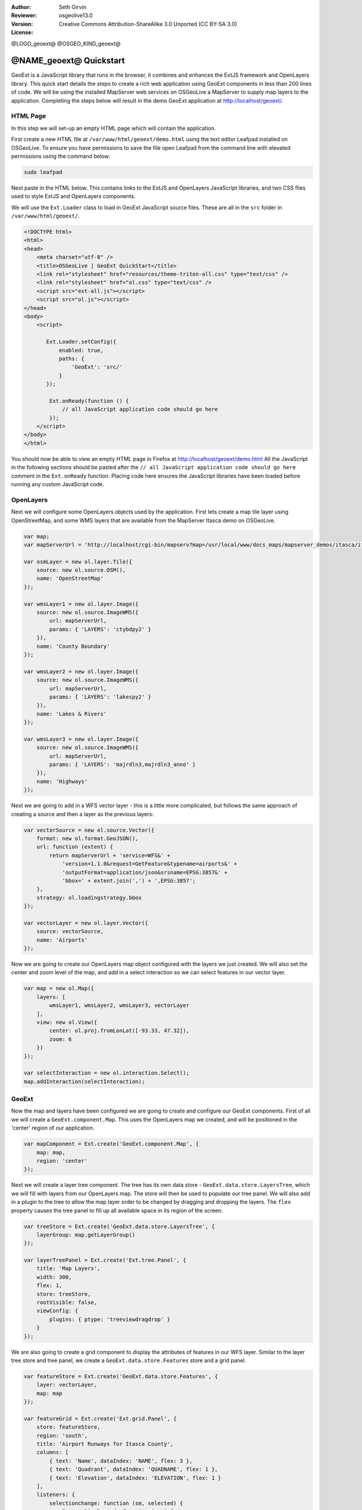 :Author: Seth Girvin
:Reviewer: 
:Version: osgeolive13.0
:License: Creative Commons Attribution-ShareAlike 3.0 Unported  (CC BY-SA 3.0)

@LOGO_geoext@
@OSGEO_KIND_geoext@

********************************************************************************
@NAME_geoext@ Quickstart
********************************************************************************

GeoExt is a JavaScript library that runs in the browser, it combines and enhances the ExtJS framework and OpenLayers library. 
This quick start details the steps to create a rich web application using GeoExt components in less than 200 lines of code. 
We will be using the installed MapServer web services on OSGeoLive a MapServer to supply map layers to the application. Completing the 
steps below will result in the demo GeoExt application at http://localhost/geoext/. 

HTML Page
---------

In this step we will set-up an empty HTML page which will contain the application. 

First create a new HTML file at ``/var/www/html/geoext/demo.html`` using the text editor Leafpad installed on OSGeoLive. To
ensure you have permissions to save the file open Leafpad from the command line with elevated permissions using the
command below:

.. code-block:: bash

    sudo leafpad

Next paste in the HTML below. This contains links to the ExtJS and OpenLayers JavaScript libraries, 
and two CSS files used to style ExtJS and OpenLayers components. 

We will use the ``Ext.Loader`` class to load in GeoExt JavaScript source files. These are all in the ``src`` folder 
in ``/var/www/html/geoext/``. 

.. code-block:: html

    <!DOCTYPE html>
    <html>
    <head>
        <meta charset="utf-8" />
        <title>OSGeoLive | GeoExt QuickStart</title>
        <link rel="stylesheet" href="resources/theme-triton-all.css" type="text/css" />
        <link rel="stylesheet" href="ol.css" type="text/css" />
        <script src="ext-all.js"></script>
        <script src="ol.js"></script>
    </head>
    <body>
        <script>

           Ext.Loader.setConfig({
               enabled: true,
               paths: {
                   'GeoExt': 'src/'
               }
           });

            Ext.onReady(function () {
                // all JavaScript application code should go here
            });
        </script>
    </body>
    </html>

You should now be able to view an empty HTML page in Firefox at http://localhost/geoext/demo.html
All the JavaScript in the following sections should be pasted after the ``// all JavaScript application code should go here`` comment in the 
``Ext.onReady`` function. Placing code here ensures the JavaScript libraries have been loaded before running any custom JavaScript code. 

OpenLayers
----------

Next we will configure some OpenLayers objects used by the application. First lets create a map tile layer
using OpenStreetMap, and some WMS layers that are available from the MapServer Itasca demo on OSGeoLive. 

.. code-block:: js

    var map;
    var mapServerUrl = 'http://localhost/cgi-bin/mapserv?map=/usr/local/www/docs_maps/mapserver_demos/itasca/itasca.map&';

    var osmLayer = new ol.layer.Tile({
        source: new ol.source.OSM(),
        name: 'OpenStreetMap'
    });

    var wmsLayer1 = new ol.layer.Image({
        source: new ol.source.ImageWMS({
            url: mapServerUrl,
            params: { 'LAYERS': 'ctybdpy2' }
        }),
        name: 'County Boundary'
    });

    var wmsLayer2 = new ol.layer.Image({
        source: new ol.source.ImageWMS({
            url: mapServerUrl,
            params: { 'LAYERS': 'lakespy2' }
        }),
        name: 'Lakes & Rivers'
    });

    var wmsLayer3 = new ol.layer.Image({
        source: new ol.source.ImageWMS({
            url: mapServerUrl,
            params: { 'LAYERS': 'majrdln3,majrdln3_anno' }
        }),
        name: 'Highways'
    });

Next we are going to add in a WFS vector layer - this is a little more complicated, but follows the same approach of
creating a source and then a layer as the previous layers:

.. code-block:: js

    var vectorSource = new ol.source.Vector({
        format: new ol.format.GeoJSON(),
        url: function (extent) {
            return mapServerUrl + 'service=WFS&' +
                'version=1.1.0&request=GetFeature&typename=airports&' +
                'outputFormat=application/json&srsname=EPSG:3857&' +
                'bbox=' + extent.join(',') + ',EPSG:3857';
        },
        strategy: ol.loadingstrategy.bbox
    });

    var vectorLayer = new ol.layer.Vector({
        source: vectorSource,
        name: 'Airports'
    });

Now we are going to create our OpenLayers map object configured with the layers we just created. We will also
set the center and zoom level of the map, and add in a select interaction so we can select features in our vector layer. 

.. code-block:: js

    var map = new ol.Map({
        layers: [
            wmsLayer1, wmsLayer2, wmsLayer3, vectorLayer
        ],
        view: new ol.View({
            center: ol.proj.fromLonLat([-93.33, 47.32]),
            zoom: 6
        })
    });

    var selectInteraction = new ol.interaction.Select();
    map.addInteraction(selectInteraction);

GeoExt
------

Now the map and layers have been configured we are going to create and configure our GeoExt components. First of all we will create a ``GeoExt.component.Map``. This uses the
OpenLayers map we created, and will be positioned in the 'center' region of our application. 

.. code-block:: js

    var mapComponent = Ext.create('GeoExt.component.Map', {
        map: map,
        region: 'center'
    });


Next we will create a layer tree component. The tree has its own data store - ``GeoExt.data.store.LayersTree``, which we will fill with layers from our OpenLayers
map. The store will then be used to populate our tree panel. We will also add in a plugin to the tree to allow the map layer order
to be changed by dragging and dropping the layers. The ``flex`` property causes the tree panel to fill up all available space in its 
region of the screen. 

.. code-block:: js

    var treeStore = Ext.create('GeoExt.data.store.LayersTree', {
        layerGroup: map.getLayerGroup()
    });

    var layerTreePanel = Ext.create('Ext.tree.Panel', {
        title: 'Map Layers',
        width: 300,
        flex: 1,
        store: treeStore,
        rootVisible: false,
        viewConfig: {
            plugins: { ptype: 'treeviewdragdrop' }
        }
    });

We are also going to create a grid component to display the attributes of features in our WFS layer. Similar to the layer tree store and
tree panel, we create a ``GeoExt.data.store.Features`` store and a grid panel. 

.. code-block:: js

    var featureStore = Ext.create('GeoExt.data.store.Features', {
        layer: vectorLayer,
        map: map
    });

    var featureGrid = Ext.create('Ext.grid.Panel', {
        store: featureStore,
        region: 'south',
        title: 'Airport Runways for Itasca County',
        columns: [
            { text: 'Name', dataIndex: 'NAME', flex: 3 },
            { text: 'Quadrant', dataIndex: 'QUADNAME', flex: 1 },
            { text: 'Elevation', dataIndex: 'ELEVATION', flex: 1 }
        ],
        listeners: {
            selectionchange: function (sm, selected) {
                Ext.each(selected, function (rec) {
                    selectInteraction.getFeatures().clear();
                    selectInteraction.getFeatures().push(rec.getFeature());
                });
            }
        },
        height: 300
    });

Our final GeoExt component is an overview map - ``GeoExt.component.OverviewMap``. We will configure this to display the OpenStreetMap layer we created earlier, and
place it in an ExtJS panel. 

.. code-block:: js

    var overview = Ext.create('GeoExt.component.OverviewMap', {
        parentMap: map,
        layers: [osmLayer]
    });

    var overviewPanel = Ext.create('Ext.panel.Panel', {
        title: 'Overview',
        layout: 'fit',
        items: overview,
        height: 300,
        width: 300,
        collapsible: true
    });


ExtJS
-----

The final step in creating our application is to create a viewport - a container representing the application
which will display all the components we created above. 

.. code-block:: js

    var vp = Ext.create('Ext.container.Viewport', {
        layout: 'border',
        items: [
            mapComponent,
            {
                xtype: 'container',
                region: 'west',
                layout: 'vbox',
                collapsible: true,
                items: [
                    overviewPanel,
                    layerTreePanel
                ]
            },
            featureGrid
        ]
    });

You should now be able to refresh the link http://localhost/geoext/demo.html in your browser and see a complete GeoExt application similar to the image below. 

.. image:: /images/projects/geoext/geoext_quickstart.png
  :scale: 100 %


What's Next?
------------

* The `GeoExt homepage <https://geoext.github.io/geoext3/>`_ contains full `API documentation <https://geoext.github.io/geoext3/v3.1.0/docs>`_
  and examples
* A `GeoExt workshop <https://github.com/geoext/geoext3-ws>`_ details all the steps for configuring and using
  GeoExt3 in your ExtJS applications
* The `OpenLayers v4.6.5 API docs <https://openlayers.org/en/v4.6.5/apidoc>`_
* The `ExtJS 6.2.0 API docs <https://docs.sencha.com/extjs/6.2.0/>`_

